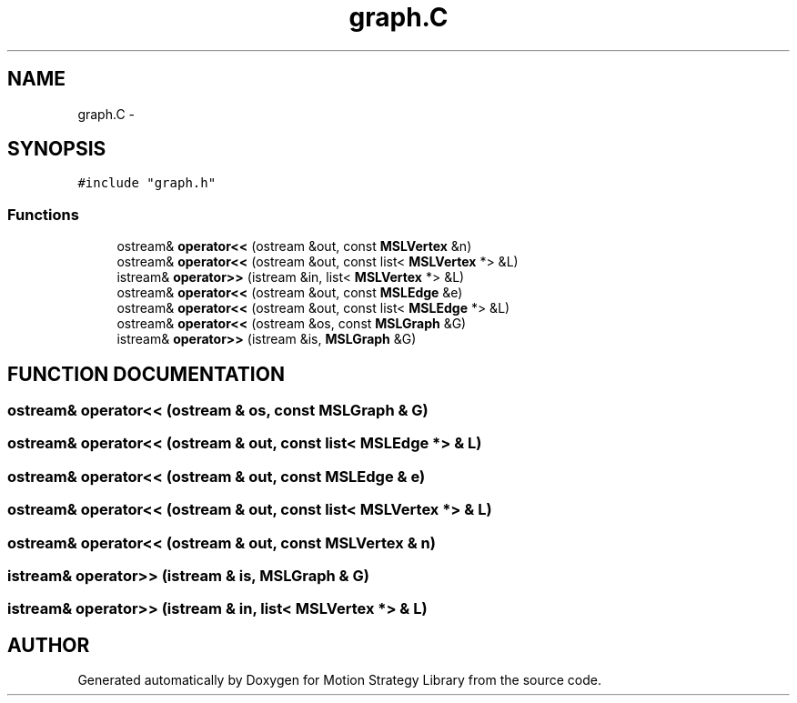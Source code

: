 .TH "graph.C" 3 "8 Nov 2001" "Motion Strategy Library" \" -*- nroff -*-
.ad l
.nh
.SH NAME
graph.C \- 
.SH SYNOPSIS
.br
.PP
\fC#include "graph.h"\fR
.br

.SS Functions

.in +1c
.ti -1c
.RI "ostream& \fBoperator<<\fR (ostream &out, const \fBMSLVertex\fR &n)"
.br
.ti -1c
.RI "ostream& \fBoperator<<\fR (ostream &out, const list< \fBMSLVertex\fR *> &L)"
.br
.ti -1c
.RI "istream& \fBoperator>>\fR (istream &in, list< \fBMSLVertex\fR *> &L)"
.br
.ti -1c
.RI "ostream& \fBoperator<<\fR (ostream &out, const \fBMSLEdge\fR &e)"
.br
.ti -1c
.RI "ostream& \fBoperator<<\fR (ostream &out, const list< \fBMSLEdge\fR *> &L)"
.br
.ti -1c
.RI "ostream& \fBoperator<<\fR (ostream &os, const \fBMSLGraph\fR &G)"
.br
.ti -1c
.RI "istream& \fBoperator>>\fR (istream &is, \fBMSLGraph\fR &G)"
.br
.in -1c
.SH FUNCTION DOCUMENTATION
.PP 
.SS ostream& operator<< (ostream & os, const \fBMSLGraph\fR & G)
.PP
.SS ostream& operator<< (ostream & out, const list< \fBMSLEdge\fR *> & L)
.PP
.SS ostream& operator<< (ostream & out, const \fBMSLEdge\fR & e)
.PP
.SS ostream& operator<< (ostream & out, const list< \fBMSLVertex\fR *> & L)
.PP
.SS ostream& operator<< (ostream & out, const \fBMSLVertex\fR & n)
.PP
.SS istream& operator>> (istream & is, \fBMSLGraph\fR & G)
.PP
.SS istream& operator>> (istream & in, list< \fBMSLVertex\fR *> & L)
.PP
.SH AUTHOR
.PP 
Generated automatically by Doxygen for Motion Strategy Library from the source code.